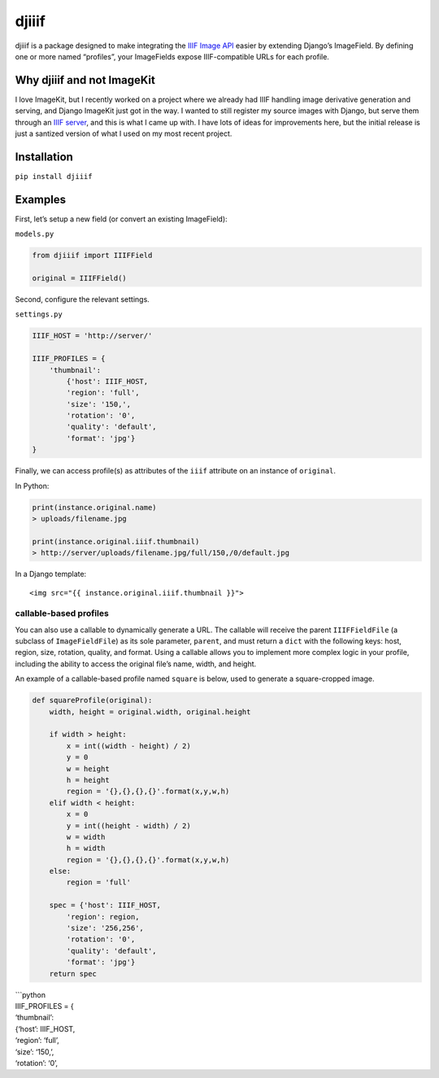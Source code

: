 djiiif
======

djiiif is a package designed to make integrating the `IIIF Image API`_
easier by extending Django’s ImageField. By defining one or more named
“profiles”, your ImageFields expose IIIF-compatible URLs for each
profile.

Why djiiif and not ImageKit
---------------------------

I love ImageKit, but I recently worked on a project where we already had
IIIF handling image derivative generation and serving, and Django
ImageKit just got in the way. I wanted to still register my source
images with Django, but serve them through an `IIIF server`_, and this
is what I came up with. I have lots of ideas for improvements here, but
the initial release is just a santized version of what I used on my most
recent project.

Installation
------------

``pip install djiiif``

Examples
--------

First, let’s setup a new field (or convert an existing ImageField):

``models.py``

.. code:: python

    from djiiif import IIIFField

    original = IIIFField()

Second, configure the relevant settings.

``settings.py``

.. code:: python


    IIIF_HOST = 'http://server/'

    IIIF_PROFILES = {
        'thumbnail':
            {'host': IIIF_HOST, 
            'region': 'full', 
            'size': '150,',
            'rotation': '0',
            'quality': 'default',
            'format': 'jpg'}
    }

Finally, we can access profile(s) as attributes of the ``iiif``
attribute on an instance of ``original``.

In Python:

.. code:: python

    print(instance.original.name)
    > uploads/filename.jpg

    print(instance.original.iiif.thumbnail)
    > http://server/uploads/filename.jpg/full/150,/0/default.jpg

In a Django template:

::

    <img src="{{ instance.original.iiif.thumbnail }}">

callable-based profiles
~~~~~~~~~~~~~~~~~~~~~~~

You can also use a callable to dynamically generate a URL. The callable
will receive the parent ``IIIFFieldFile`` (a subclass of
``ImageFieldFile``) as its sole parameter, ``parent``, and must return a
``dict`` with the following keys: host, region, size, rotation, quality,
and format. Using a callable allows you to implement more complex logic
in your profile, including the ability to access the original file’s
name, width, and height.

An example of a callable-based profile named ``square`` is below, used
to generate a square-cropped image.

.. code:: python

    def squareProfile(original):
        width, height = original.width, original.height

        if width > height:
            x = int((width - height) / 2)
            y = 0
            w = height
            h = height
            region = '{},{},{},{}'.format(x,y,w,h)
        elif width < height:
            x = 0
            y = int((height - width) / 2)
            w = width
            h = width
            region = '{},{},{},{}'.format(x,y,w,h)
        else:
            region = 'full'

        spec = {'host': IIIF_HOST, 
            'region': region, 
            'size': '256,256',
            'rotation': '0',
            'quality': 'default',
            'format': 'jpg'}
        return spec

| \`\`\`python
| IIIF\_PROFILES = {
| ‘thumbnail’:
| {‘host’: IIIF\_HOST,
| ‘region’: ‘full’,
| ‘size’: ‘150,’,
| ‘rotation’: ‘0’,

.. _IIIF Image API: http://iiif.io/api/image/2.1/
.. _IIIF server: https://github.com/loris-imageserver/loris